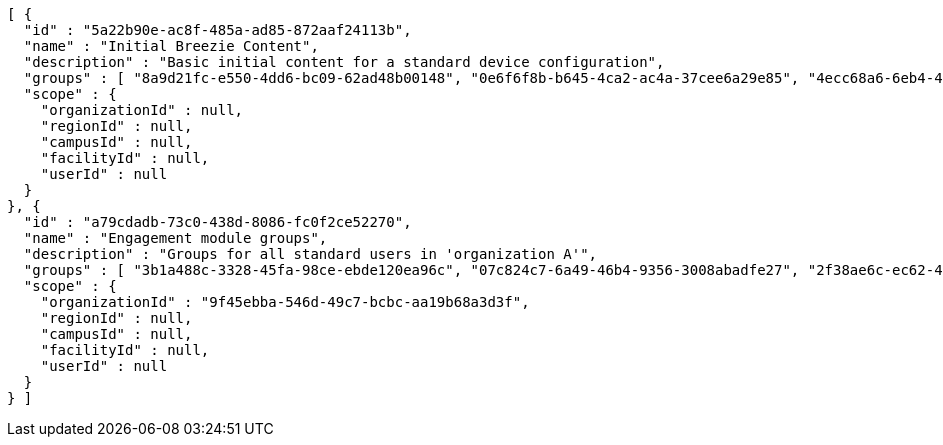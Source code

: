 [source,options="nowrap"]
----
[ {
  "id" : "5a22b90e-ac8f-485a-ad85-872aaf24113b",
  "name" : "Initial Breezie Content",
  "description" : "Basic initial content for a standard device configuration",
  "groups" : [ "8a9d21fc-e550-4dd6-bc09-62ad48b00148", "0e6f6f8b-b645-4ca2-ac4a-37cee6a29e85", "4ecc68a6-6eb4-4923-b6d5-272deba18165" ],
  "scope" : {
    "organizationId" : null,
    "regionId" : null,
    "campusId" : null,
    "facilityId" : null,
    "userId" : null
  }
}, {
  "id" : "a79cdadb-73c0-438d-8086-fc0f2ce52270",
  "name" : "Engagement module groups",
  "description" : "Groups for all standard users in 'organization A'",
  "groups" : [ "3b1a488c-3328-45fa-98ce-ebde120ea96c", "07c824c7-6a49-46b4-9356-3008abadfe27", "2f38ae6c-ec62-4b17-a462-cd7c2d28798a" ],
  "scope" : {
    "organizationId" : "9f45ebba-546d-49c7-bcbc-aa19b68a3d3f",
    "regionId" : null,
    "campusId" : null,
    "facilityId" : null,
    "userId" : null
  }
} ]
----